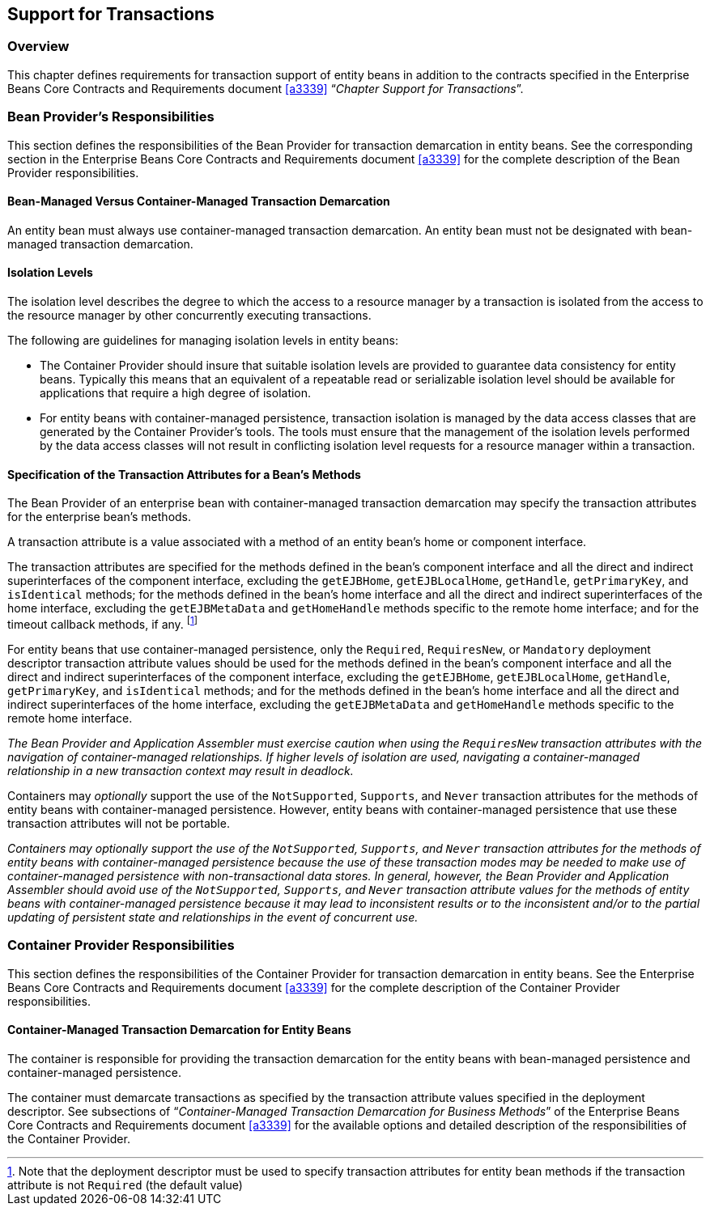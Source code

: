 [[a3185]]
== Support for Transactions

=== Overview

This chapter defines requirements for transaction support of entity beans in addition to the contracts specified in the Enterprise Beans Core Contracts and Requirements document <<a3339>> "`__Chapter Support for Transactions__`".

=== Bean Provider’s Responsibilities

This section defines the responsibilities of the Bean Provider for transaction demarcation in entity beans.
See the corresponding section in the Enterprise Beans Core Contracts and Requirements document <<a3339>> for the complete description of the Bean Provider responsibilities.

==== Bean-Managed Versus Container-Managed Transaction Demarcation

An entity bean must always use container-managed transaction demarcation.
An entity bean must not be designated with bean-managed transaction demarcation.

==== Isolation Levels

The isolation level describes the degree to which the access to a resource manager by a transaction is isolated from the access to the resource manager by other concurrently executing transactions.

The following are guidelines for managing isolation levels in entity beans:

* The Container Provider should insure that suitable isolation levels are provided to guarantee data consistency for entity beans.
Typically this means that an equivalent of a repeatable read or serializable isolation level should be available for applications that require a high degree of isolation.

* For entity beans with container-managed persistence, transaction isolation is managed by the data access classes that are generated by the Container Provider’s tools.
The tools must ensure that the management of the isolation levels performed by the data access classes will not result in conflicting isolation level requests for a resource manager within a transaction.

==== Specification of the Transaction Attributes for a Bean’s Methods

The Bean Provider of an enterprise bean with container-managed transaction demarcation may specify the transaction attributes for the enterprise bean’s methods.

A transaction attribute is a value associated with a method of an entity bean’s home or component interface.

The transaction attributes are specified for the methods defined in the bean’s component interface and all the direct and indirect superinterfaces of the component interface, excluding the `getEJBHome`, `getEJBLocalHome`, `getHandle`, `getPrimaryKey`, and `isIdentical` methods; for the methods defined in the bean’s home interface and all the direct and indirect superinterfaces of the home interface, excluding the `getEJBMetaData` and `getHomeHandle` methods specific to the remote home interface; and for the timeout callback methods, if any.
footnote:a3394[Note that the deployment descriptor must be used to specify transaction attributes for entity bean methods if the transaction attribute is not `Required` (the default value)]

For entity beans that use container-managed persistence, only the `Required`, `RequiresNew`, or `Mandatory` deployment descriptor transaction attribute values should be used for the methods defined in the bean’s component interface and all the direct and indirect superinterfaces of the component interface, excluding the `getEJBHome`, `getEJBLocalHome`, `getHandle`, `getPrimaryKey`, and `isIdentical` methods; and for the methods defined in the bean’s home interface and all the direct and indirect superinterfaces of the home interface, excluding the `getEJBMetaData` and `getHomeHandle` methods specific to the remote home interface.

****
_The Bean Provider and Application Assembler must exercise caution when using the `RequiresNew` transaction attributes with the navigation of container-managed relationships.
If higher levels of isolation are used, navigating a container-managed relationship in a new transaction context may result in deadlock._
****

Containers may _optionally_ support the use of the `NotSupported`, `Supports`, and `Never` transaction attributes for the methods of entity beans with container-managed persistence.
However, entity beans with container-managed persistence that use these transaction attributes will not be portable.

****
_Containers may optionally support the use of the `NotSupported`, `Supports`, and `Never` transaction attributes for the methods of entity beans with container-managed persistence because the use of these transaction modes may be needed to make use of container-managed persistence with non-transactional data stores.
In general, however, the Bean Provider and Application Assembler should avoid use of the `NotSupported`, `Supports`, and `Never` transaction attribute values for the methods of entity beans with container-managed persistence because it may lead to inconsistent results or to the inconsistent and/or to the partial updating of persistent state and relationships in the event of concurrent use._
****

=== Container Provider Responsibilities

This section defines the responsibilities of the Container Provider for transaction demarcation in entity beans. See the Enterprise Beans Core Contracts and Requirements document <<a3339>> for the complete description of the Container Provider responsibilities.

==== Container-Managed Transaction Demarcation for Entity Beans

The container is responsible for providing the transaction demarcation for the entity beans with bean-managed persistence and container-managed persistence.

The container must demarcate transactions as specified by the transaction attribute values specified in the deployment descriptor. See subsections of "`__Container-Managed Transaction Demarcation for Business Methods__`" of the Enterprise Beans Core Contracts and Requirements document <<a3339>> for the available options and detailed description of the responsibilities of the Container Provider.
